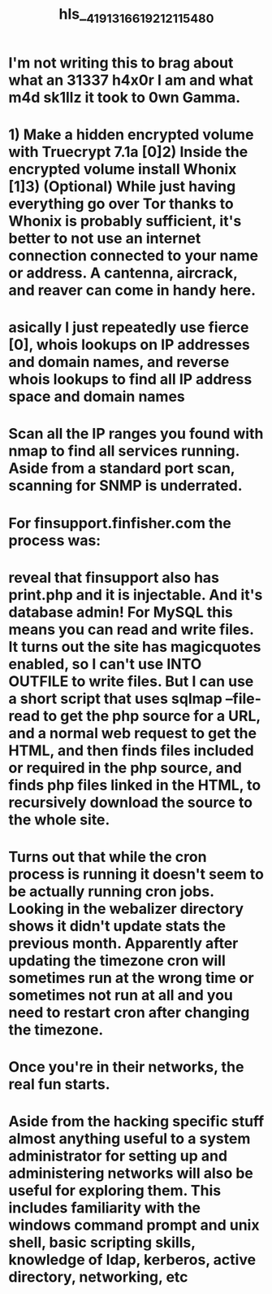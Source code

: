 #+file-path: ../assets/41913_1661921211548_0.pdf
#+file: [[../assets/41913_1661921211548_0.pdf][41913_1661921211548_0.pdf]]
#+title: hls__41913_1661921211548_0

* I'm not writing this to brag about what an 31337 h4x0r I am and what m4d sk1llz it took to 0wn Gamma.
:PROPERTIES:
:ls-type: annotation
:hl-page: 1
:id: 63100b7e-7edc-41fc-b8f0-f156217aa175
:END:
* 1) Make a hidden encrypted volume with Truecrypt 7.1a [0]2) Inside the encrypted volume install Whonix [1]3) (Optional) While just having everything go over Tor thanks to Whonix is probably sufficient, it's better to not use an internet connection connected to your name or address. A cantenna, aircrack, and reaver can come in handy here.
:PROPERTIES:
:ls-type: annotation
:hl-page: 1
:id: 63100b96-e552-4daa-9b1a-ea93650f3416
:END:
* asically I just repeatedly use fierce [0], whois lookups on IP addresses and domain names, and reverse whois lookups to find all IP address space and domain names 
:PROPERTIES:
:ls-type: annotation
:hl-page: 1
:id: 63100bb8-3fdc-4273-b07f-8fa48b3d9e3d
:END:
* Scan all the IP ranges you found with nmap to find all services running. Aside from a standard port scan, scanning for SNMP is underrated.
:PROPERTIES:
:ls-type: annotation
:hl-page: 2
:id: 63100bd5-c57c-41bb-a029-d36c8f4e47a5
:END:
* For finsupport.finfisher.com the process was:
:PROPERTIES:
:ls-type: annotation
:hl-page: 3
:id: 63100c0e-133c-4cb7-98c6-f1d702dd401b
:END:
* reveal that finsupport also has print.php and it is injectable. And it's database admin! For MySQL this means you can read and write files. It turns out the site has magicquotes enabled, so I can't use INTO OUTFILE to write files. But I can use a short script that uses sqlmap --file-read to get the php source for a URL, and a normal web request to get the HTML, and then finds files included or required in the php source, and finds php files linked in the HTML, to recursively download the source to the whole site.
:PROPERTIES:
:ls-type: annotation
:hl-page: 4
:id: 63100c44-e9bd-4404-9a8c-d8877068eb7c
:END:
* Turns out that while the cron process is running it doesn't seem to be actually running cron jobs. Looking in the webalizer directory shows it didn't update stats the previous month. Apparently after updating the timezone cron will sometimes run at the wrong time or sometimes not run at all and you need to restart cron after changing the timezone.
:PROPERTIES:
:ls-type: annotation
:hl-page: 5
:id: 63100c6a-ee32-4f61-9595-458ad5b0fcdc
:END:
* Once you're in their networks, the real fun starts. 
:PROPERTIES:
:ls-type: annotation
:hl-page: 5
:id: 63100c8d-44a5-41a3-a140-d582db26c20b
:END:
* Aside from the hacking specific stuff almost anything useful to a system administrator for setting up and administering networks will also be useful for exploring them. This includes familiarity with the windows command prompt and unix shell, basic scripting skills, knowledge of ldap, kerberos, active directory, networking, etc
:PROPERTIES:
:ls-type: annotation
:hl-page: 6
:id: 63100cc9-09c0-4eae-ae3b-03fd00f12de3
:END:
